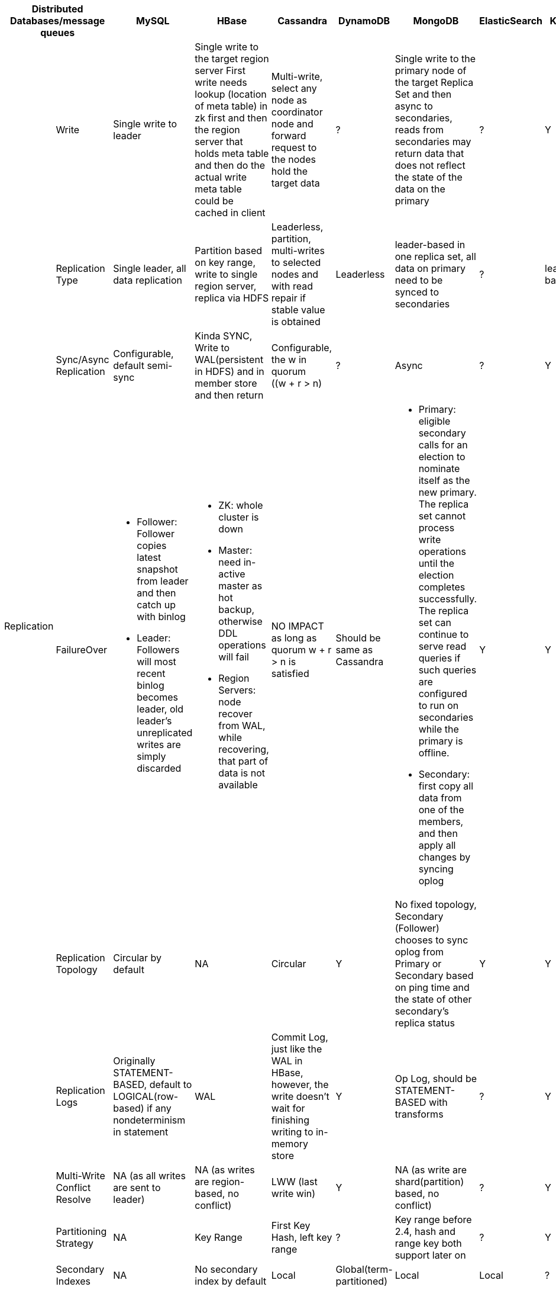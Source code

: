 [cols="10*", options="header"]
|===

2+| Distributed Databases/message queues | MySQL | HBase | Cassandra | DynamoDB | MongoDB | ElasticSearch  | Kafka | RabbitMQ

.7+| Replication

| Write
| Single write to leader
a|[.small]
Single write to the target region server
First write needs lookup (location of meta table) in zk first and then the region server that holds meta table and then do the actual write
meta table could be cached in client

a|[.small]
Multi-write, select any node as coordinator node and forward request to the nodes hold the target data
| ?
a|[.small]
Single write to the primary node of the target Replica Set  and then async to secondaries,
reads from secondaries may return data that does not reflect the state of the data on the primary
| ?
| Y
| ?



| Replication Type
a|[.small]
Single leader, all data replication
a|[.small]
Partition based on key range, write to single region server, replica via HDFS

a|[.small]
Leaderless, partition, multi-writes to selected nodes and with read repair if stable value is obtained

| Leaderless
a|[.small]
leader-based in one replica set, all data on primary need to be synced to secondaries
| ?
| leader-based
| leader-based






| Sync/Async Replication
a|[.small]
Configurable, default semi-sync
a|[.small]
Kinda SYNC, Write to WAL(persistent in HDFS) and in member store and then return
a|[.small]
Configurable, the w in quorum ((w + r > n)
| ?
| Async
| ?
| Y
| Y




| FailureOver
a|[.small]

* Follower: Follower copies latest snapshot from leader and then catch up with binlog
* Leader: Followers will most recent binlog becomes leader, old leader's unreplicated writes are simply discarded

a|[.small]
* ZK: whole cluster is down
* Master: need in-active master as hot backup, otherwise DDL operations will fail
* Region Servers: node recover from WAL, while recovering, that part of data is not available

a|[.small]
NO IMPACT as long as quorum ((w + r > n)) is satisfied

a|[.small]
Should be same as Cassandra
a|[.small]
* Primary: eligible secondary calls for an election to nominate itself as the new primary. The replica set cannot process write operations until the election completes successfully.
The replica set can continue to serve read queries if such queries are configured to run on secondaries while the primary is offline.
* Secondary: first copy all data from one of the members, and then apply all changes by syncing oplog

| Y
| Y
| ?








| Replication Topology
a|[.small]
Circular by default
| NA
a|[.small]
Circular
| Y
a|[.small]
No fixed topology, Secondary (Follower) chooses to sync oplog from Primary or Secondary based on ping time and the state of other secondary's replica status
| Y
| Y
| Y



| Replication Logs
a|[.small]
Originally STATEMENT-BASED, default to LOGICAL(row-based) if any nondeterminism in statement
| WAL
a|[.small]
Commit Log, just like the WAL in HBase, however, the write doesn't wait for finishing writing to in-memory store
| Y
a|[.small]
Op Log, should be STATEMENT-BASED with transforms
| ?
| Y
| Y



| Multi-Write Conflict Resolve
a|[.small]
NA (as all writes are sent to leader)
a|[.small]
NA (as writes are region-based, no conflict)
a|[.small]
LWW (last write win)
| Y
a|[.small]
NA (as write are shard(partition) based, no conflict)
| ?
| Y
| Y




.4+| Partition
| Partitioning Strategy
| NA
| Key Range
a|[.small]
First Key Hash, left key range
| ?
a|[.small]
Key range before 2.4, hash and range key both support later on
| ?
| Y
| ?



| Secondary Indexes
| NA
| No secondary index by default
| Local
| Global(term-partitioned)
| Local
| Local
| ?
| ?




| Rebalancing Strategy
| NA
| Dynamic Partitioning
a|[.small]
Partitioning proportionally to nodes, move split partitions between
| ?
a|[.small]
Number of partitions equals to that of replica sets, one partition has a lot of 64MB-size chunks,
partitions could be added later one and the number of chunks will be re-balanced across partitions (shards)

a|[.small]
Fixed number of partitions per index, entire partitions moved between nodes

| Kafka
| RabbitMQ






| Request Routing
| NA
a|[.small]
Routing Tier(ZK), if no cache on client, meta table looking-up in zk first and then the region server is required
meta table could be cached in client
a|[.small]
Client request to any node and then forward if miss
| DynamoDB
| Routing Tier (multiple mongos to route and aggregate, and one config server to store data location information(on which partition))
| ES
a|[.small]
? Routing Tier(or partition aware client?)(ZK)
| RabbitMQ
|===



## Reference
[1] ddia book
[2] MongoDB: the definitive guide
[3] MongoDB Manual
